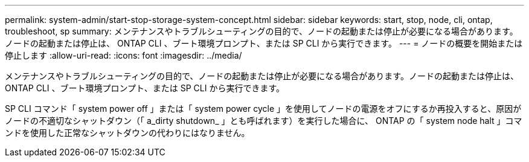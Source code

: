 ---
permalink: system-admin/start-stop-storage-system-concept.html 
sidebar: sidebar 
keywords: start, stop, node, cli, ontap, troubleshoot, sp 
summary: メンテナンスやトラブルシューティングの目的で、ノードの起動または停止が必要になる場合があります。ノードの起動または停止は、 ONTAP CLI 、ブート環境プロンプト、または SP CLI から実行できます。 
---
= ノードの概要を開始または停止します
:allow-uri-read: 
:icons: font
:imagesdir: ../media/


[role="lead"]
メンテナンスやトラブルシューティングの目的で、ノードの起動または停止が必要になる場合があります。ノードの起動または停止は、 ONTAP CLI 、ブート環境プロンプト、または SP CLI から実行できます。

SP CLI コマンド「 system power off 」または「 system power cycle 」を使用してノードの電源をオフにするか再投入すると、原因がノードの不適切なシャットダウン（「 a_dirty shutdown_ 」とも呼ばれます）を実行した場合に、 ONTAP の「 system node halt 」コマンドを使用した正常なシャットダウンの代わりにはなりません。
